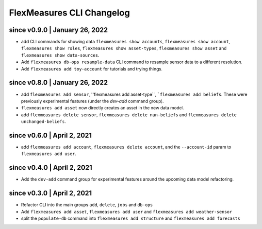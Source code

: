 .. _cli-changelog:

**********************
FlexMeasures CLI Changelog
**********************

since v0.9.0 | January 26, 2022
=====================

* add CLI commands for showing data ``flexmeasures show accounts``, ``flexmeasures show account``, ``flexmeasures show roles``, ``flexmeasures show asset-types``, ``flexmeasures show asset`` and ``flexmeasures show data-sources``.
* Add ``flexmeasures db-ops resample-data`` CLI command to resample sensor data to a different resolution.
* Add ``flexmeasures add toy-account`` for tutorials and trying things.


since v0.8.0 | January 26, 2022
=====================

* add ``flexmeasures add sensor``, ''flexmeasures add asset-type``, ```flexmeasures add beliefs``. These were previously experimental features (under the `dev-add` command group).
* ``flexmeasures add asset`` now directly creates an asset in the new data model.
* add ``flexmeasures delete sensor``, ``flexmeasures delete nan-beliefs`` and ``flexmeasures delete unchanged-beliefs``. 


since v0.6.0 | April 2, 2021
=====================

* add ``flexmeasures add account``, ``flexmeasures delete account``, and the ``--account-id`` param to ``flexmeasures add user``.


since v0.4.0 | April 2, 2021
=====================

* Add the ``dev-add`` command group for experimental features around the upcoming data model refactoring.


since v0.3.0 | April 2, 2021
=====================

* Refactor CLI into the main groups ``add``, ``delete``, ``jobs`` and ``db-ops``
* Add ``flexmeasures add asset``,  ``flexmeasures add user`` and ``flexmeasures add weather-sensor``
* split the ``populate-db`` command into ``flexmeasures add structure`` and ``flexmeasures add forecasts``
